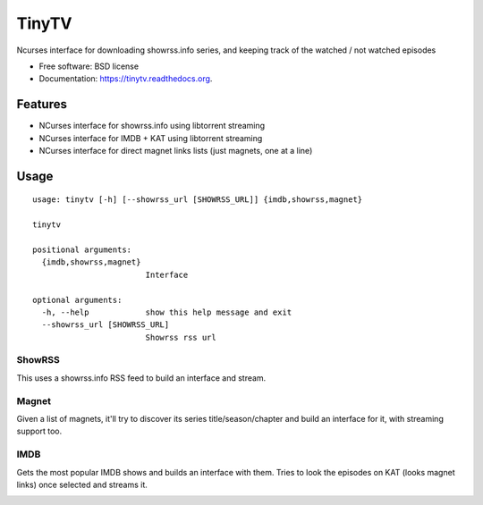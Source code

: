 ======
TinyTV 
======

.. image:: https://img.shields.io/pypi/v/tinytv.svg
        :target: https://pypi.python.org/pypi/tinytv


Ncurses interface for downloading showrss.info series, and keeping track of the watched / not watched episodes

* Free software: BSD license
* Documentation: https://tinytv.readthedocs.org.

Features
--------

* NCurses interface for showrss.info using libtorrent streaming
* NCurses interface for IMDB + KAT using libtorrent streaming
* NCurses interface for direct magnet links lists (just magnets, one at a line)


Usage
-----

::

    usage: tinytv [-h] [--showrss_url [SHOWRSS_URL]] {imdb,showrss,magnet}

    tinytv

    positional arguments:
      {imdb,showrss,magnet}
                            Interface

    optional arguments:
      -h, --help            show this help message and exit
      --showrss_url [SHOWRSS_URL]
                            Showrss rss url


ShowRSS
++++++++

This uses a showrss.info RSS feed to build an interface and stream.

.. image:: /docs/nshowrss.png?raw=true
.. image:: /docs/chapters.png?raw=true

Magnet
++++++

Given a list of magnets, it'll try to discover its series title/season/chapter and
build an interface for it, with streaming support too.

IMDB
++++

Gets the most popular IMDB shows and builds an interface with them.
Tries to look the episodes on KAT (looks magnet links) once selected and streams it.

.. image:: /docs/imdb.png?raw=true
